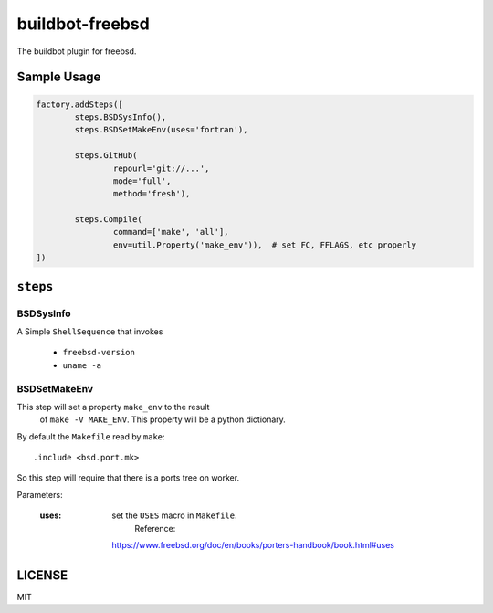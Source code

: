 buildbot-freebsd
===============================================================================

The buildbot plugin for freebsd.

Sample Usage
----------------------------------------------------------------------

.. code-block:: python

	factory.addSteps([
		steps.BSDSysInfo(),
		steps.BSDSetMakeEnv(uses='fortran'),

		steps.GitHub(
			repourl='git://...',
			mode='full',
			method='fresh'),

		steps.Compile(
			command=['make', 'all'],
			env=util.Property('make_env')),  # set FC, FFLAGS, etc properly
	])


``steps``
----------------------------------------------------------------------

BSDSysInfo
++++++++++++++++++++++++++++++++++++++++++++++++++++++++++++

A Simple ``ShellSequence`` that invokes

    - ``freebsd-version``

    - ``uname -a``


BSDSetMakeEnv
++++++++++++++++++++++++++++++++++++++++++++++++++++++++++++

This step will set a property ``make_env`` to the result
 of ``make -V MAKE_ENV``. This property will be a python dictionary.

By default the ``Makefile`` read by ``make``::

    .include <bsd.port.mk>

So this step will require that there is a ports tree on worker.

Parameters:

    :uses: set the ``USES`` macro in ``Makefile``.
		Reference:
        https://www.freebsd.org/doc/en/books/porters-handbook/book.html#uses


LICENSE
----------------------------------------------------------------------

MIT
